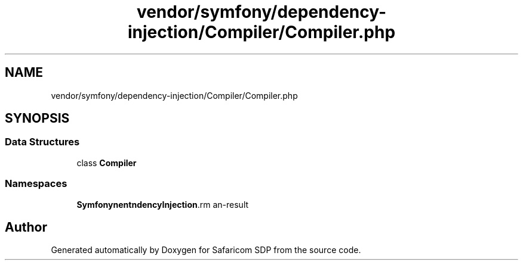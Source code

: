 .TH "vendor/symfony/dependency-injection/Compiler/Compiler.php" 3 "Sat Sep 26 2020" "Safaricom SDP" \" -*- nroff -*-
.ad l
.nh
.SH NAME
vendor/symfony/dependency-injection/Compiler/Compiler.php
.SH SYNOPSIS
.br
.PP
.SS "Data Structures"

.in +1c
.ti -1c
.RI "class \fBCompiler\fP"
.br
.in -1c
.SS "Namespaces"

.in +1c
.ti -1c
.RI " \fBSymfony\\Component\\DependencyInjection\\Compiler\fP"
.br
.in -1c
.SH "Author"
.PP 
Generated automatically by Doxygen for Safaricom SDP from the source code\&.
